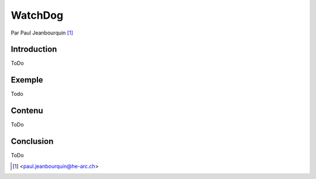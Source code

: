 .. _watchdog-tutorial:

========
WatchDog
========

Par Paul Jeanbourquin [#pj]_

Introduction
------------

ToDo

Exemple
-------

Todo

Contenu
----------

ToDo

Conclusion
----------

ToDo


.. [#pj] <paul.jeanbourquin@he-arc.ch>

.. Bibliographie (ceci est un commentaire)
